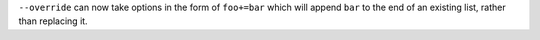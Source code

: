``--override`` can now take options in the form of ``foo+=bar`` which
will append ``bar`` to the end of an existing list, rather than
replacing it.
